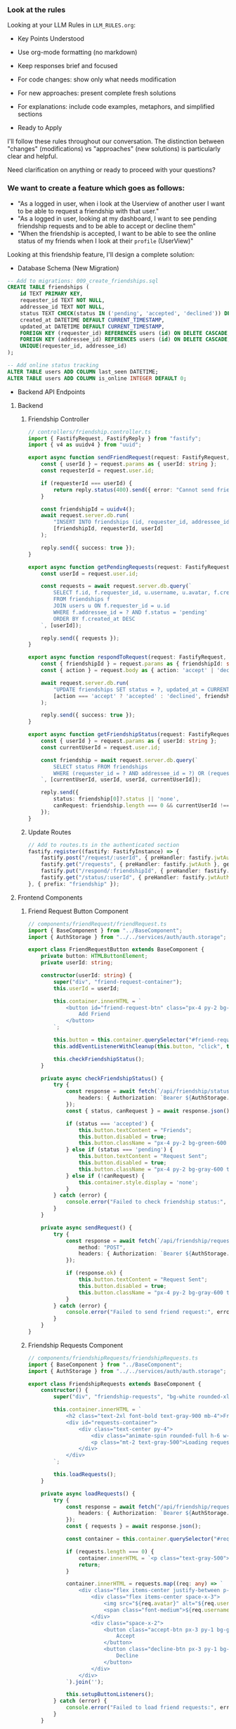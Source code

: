 :PROPERTIES:
:GPTEL_MODEL: claude-sonnet-4-20250514
:GPTEL_BACKEND: Claude
:GPTEL_SYSTEM: You are a large language model living in Emacs and a helpful assistant. Avoid long answers.
:GPTEL_BOUNDS: ((response (767 1360) (1814 2652) (2663 17165) (17221 19394) (19437 20481) (20485 21207) (21208 22099) (22139 22197) (22203 24472) (24514 25336) (25337 25787) (25987 26289) (26455 26635) (26723 28356) (28422 31012) (31102 32430) (32432 32480) (32488 32536) (32539 32543) (32548 32583) (32589 32597) (32599 32614) (32618 32626) (32630 32641) (32642 32654) (32661 32697) (32701 32713) (32717 32769) (32776 32784) (32785 32788) (32793 32801) (32804 32847) (32849 32857) (32863 32929) (32934 32938) (32941 32993) (33001 33822) (33901 35522)))
:END:

*** Look at the rules

Looking at your LLM Rules in =LLM_RULES.org=:

- Key Points Understood
- Use org-mode formatting (no markdown)
- Keep responses brief and focused
- For code changes: show only what needs modification
- For new approaches: present complete fresh solutions
- For explanations: include code examples, metaphors, and simplified sections

- Ready to Apply
I'll follow these rules throughout our conversation. The distinction between "changes" (modifications) vs "approaches" (new solutions) is particularly clear and helpful.

Need clarification on anything or ready to proceed with your questions?

*** We want to create a feature which goes as follows:
- "As a logged in user, when i look at the Userview of another user I want to be able to request a friendship with that user."
- "As a logged in user, looking at my dashboard, I want to see pending friendship requests and to be able to accept or decline them"
- "When the friendship is accepted, I want to be able to see the online status of my friends when I look at their =profile= (UserView)"

Looking at this friendship feature, I'll design a complete solution:

- Database Schema (New Migration)

#+begin_src sql
-- Add to migrations: 009_create_friendships.sql
CREATE TABLE friendships (
    id TEXT PRIMARY KEY,
    requester_id TEXT NOT NULL,
    addressee_id TEXT NOT NULL,
    status TEXT CHECK(status IN ('pending', 'accepted', 'declined')) DEFAULT 'pending',
    created_at DATETIME DEFAULT CURRENT_TIMESTAMP,
    updated_at DATETIME DEFAULT CURRENT_TIMESTAMP,
    FOREIGN KEY (requester_id) REFERENCES users (id) ON DELETE CASCADE,
    FOREIGN KEY (addressee_id) REFERENCES users (id) ON DELETE CASCADE,
    UNIQUE(requester_id, addressee_id)
);

-- Add online status tracking
ALTER TABLE users ADD COLUMN last_seen DATETIME;
ALTER TABLE users ADD COLUMN is_online INTEGER DEFAULT 0;
#+end_src

- Backend API Endpoints

**** Backend
***** Friendship Controller
#+begin_src typescript
// controllers/friendship.controller.ts
import { FastifyRequest, FastifyReply } from "fastify";
import { v4 as uuidv4 } from "uuid";

export async function sendFriendRequest(request: FastifyRequest, reply: FastifyReply) {
    const { userId } = request.params as { userId: string };
    const requesterId = request.user.id;

    if (requesterId === userId) {
        return reply.status(400).send({ error: "Cannot send friend request to yourself" });
    }

    const friendshipId = uuidv4();
    await request.server.db.run(
        "INSERT INTO friendships (id, requester_id, addressee_id, status) VALUES (?, ?, ?, 'pending')",
        [friendshipId, requesterId, userId]
    );

    reply.send({ success: true });
}

export async function getPendingRequests(request: FastifyRequest, reply: FastifyReply) {
    const userId = request.user.id;

    const requests = await request.server.db.query(`
        SELECT f.id, f.requester_id, u.username, u.avatar, f.created_at
        FROM friendships f
        JOIN users u ON f.requester_id = u.id
        WHERE f.addressee_id = ? AND f.status = 'pending'
        ORDER BY f.created_at DESC
    `, [userId]);

    reply.send({ requests });
}

export async function respondToRequest(request: FastifyRequest, reply: FastifyReply) {
    const { friendshipId } = request.params as { friendshipId: string };
    const { action } = request.body as { action: 'accept' | 'decline' };

    await request.server.db.run(
        "UPDATE friendships SET status = ?, updated_at = CURRENT_TIMESTAMP WHERE id = ? AND addressee_id = ?",
        [action === 'accept' ? 'accepted' : 'declined', friendshipId, request.user.id]
    );

    reply.send({ success: true });
}

export async function getFriendshipStatus(request: FastifyRequest, reply: FastifyReply) {
    const { userId } = request.params as { userId: string };
    const currentUserId = request.user.id;

    const friendship = await request.server.db.query(`
        SELECT status FROM friendships
        WHERE (requester_id = ? AND addressee_id = ?) OR (requester_id = ? AND addressee_id = ?)
    `, [currentUserId, userId, userId, currentUserId]);

    reply.send({
        status: friendship[0]?.status || 'none',
        canRequest: friendship.length === 0 && currentUserId !== userId
    });
}
#+end_src

***** Update Routes
#+begin_src typescript
// Add to routes.ts in the authenticated section
fastify.register((fastify: FastifyInstance) => {
    fastify.post("/request/:userId", { preHandler: fastify.jwtAuth }, sendFriendRequest);
    fastify.get("/requests", { preHandler: fastify.jwtAuth }, getPendingRequests);
    fastify.put("/respond/:friendshipId", { preHandler: fastify.jwtAuth }, respondToRequest);
    fastify.get("/status/:userId", { preHandler: fastify.jwtAuth }, getFriendshipStatus);
}, { prefix: "friendship" });
#+end_src
**** Frontend Components
***** Friend Request Button Component
#+begin_src typescript
// components/friendRequest/friendRequest.ts
import { BaseComponent } from "../BaseComponent";
import { AuthStorage } from "../../services/auth/auth.storage";

export class FriendRequestButton extends BaseComponent {
    private button: HTMLButtonElement;
    private userId: string;

    constructor(userId: string) {
        super("div", "friend-request-container");
        this.userId = userId;

        this.container.innerHTML = `
            <button id="friend-request-btn" class="px-4 py-2 bg-blue-600 text-white rounded hover:bg-blue-700">
                Add Friend
            </button>
        `;

        this.button = this.container.querySelector("#friend-request-btn")!;
        this.addEventListenerWithCleanup(this.button, "click", this.sendRequest.bind(this));

        this.checkFriendshipStatus();
    }

    private async checkFriendshipStatus() {
        try {
            const response = await fetch(`/api/friendship/status/${this.userId}`, {
                headers: { Authorization: `Bearer ${AuthStorage.getToken()}` }
            });
            const { status, canRequest } = await response.json();

            if (status === 'accepted') {
                this.button.textContent = "Friends";
                this.button.disabled = true;
                this.button.className = "px-4 py-2 bg-green-600 text-white rounded";
            } else if (status === 'pending') {
                this.button.textContent = "Request Sent";
                this.button.disabled = true;
                this.button.className = "px-4 py-2 bg-gray-600 text-white rounded";
            } else if (!canRequest) {
                this.container.style.display = 'none';
            }
        } catch (error) {
            console.error("Failed to check friendship status:", error);
        }
    }

    private async sendRequest() {
        try {
            const response = await fetch(`/api/friendship/request/${this.userId}`, {
                method: "POST",
                headers: { Authorization: `Bearer ${AuthStorage.getToken()}` }
            });

            if (response.ok) {
                this.button.textContent = "Request Sent";
                this.button.disabled = true;
                this.button.className = "px-4 py-2 bg-gray-600 text-white rounded";
            }
        } catch (error) {
            console.error("Failed to send friend request:", error);
        }
    }
}
#+end_src

***** Friendship Requests Component
#+begin_src typescript
// components/friendshipRequests/friendshipRequests.ts
import { BaseComponent } from "../BaseComponent";
import { AuthStorage } from "../../services/auth/auth.storage";

export class FriendshipRequests extends BaseComponent {
    constructor() {
        super("div", "friendship-requests", "bg-white rounded-xl shadow p-6 mb-8");

        this.container.innerHTML = `
            <h2 class="text-2xl font-bold text-gray-900 mb-4">Friend Requests</h2>
            <div id="requests-container">
                <div class="text-center py-4">
                    <div class="animate-spin rounded-full h-6 w-6 border-b-2 border-indigo-600 mx-auto"></div>
                    <p class="mt-2 text-gray-500">Loading requests...</p>
                </div>
            </div>
        `;

        this.loadRequests();
    }

    private async loadRequests() {
        try {
            const response = await fetch("/api/friendship/requests", {
                headers: { Authorization: `Bearer ${AuthStorage.getToken()}` }
            });
            const { requests } = await response.json();

            const container = this.container.querySelector("#requests-container")!;

            if (requests.length === 0) {
                container.innerHTML = `<p class="text-gray-500">No pending friend requests</p>`;
                return;
            }

            container.innerHTML = requests.map((req: any) => `
                <div class="flex items-center justify-between p-4 border border-gray-200 rounded-lg mb-2">
                    <div class="flex items-center space-x-3">
                        <img src="${req.avatar}" alt="${req.username}" class="w-10 h-10 rounded-full">
                        <span class="font-medium">${req.username}</span>
                    </div>
                    <div class="space-x-2">
                        <button class="accept-btn px-3 py-1 bg-green-600 text-white rounded hover:bg-green-700" data-id="${req.id}">
                            Accept
                        </button>
                        <button class="decline-btn px-3 py-1 bg-red-600 text-white rounded hover:bg-red-700" data-id="${req.id}">
                            Decline
                        </button>
                    </div>
                </div>
            `).join('');

            this.setupButtonListeners();
        } catch (error) {
            console.error("Failed to load friend requests:", error);
        }
    }

    private setupButtonListeners() {
        this.addEventListenerWithCleanup(this.container, "click", async (e: Event) => {
            const target = e.target as HTMLElement;
            const friendshipId = target.dataset.id;

            if (!friendshipId) return;

            const action = target.classList.contains('accept-btn') ? 'accept' :
                          target.classList.contains('decline-btn') ? 'decline' : null;

            if (!action) return;

            try {
                await fetch(`/api/friendship/respond/${friendshipId}`, {
                    method: "PUT",
                    headers: {
                        "Content-Type": "application/json",
                        Authorization: `Bearer ${AuthStorage.getToken()}`
                    },
                    body: JSON.stringify({ action })
                });

                this.loadRequests(); // Reload the list
            } catch (error) {
                console.error("Failed to respond to friend request:", error);
            }
        });
    }
}
#+end_src

***** Online Status Indicator
#+begin_src typescript
// components/onlineStatus/onlineStatus.ts
export class OnlineStatus extends BaseComponent {
    constructor(userId: string) {
        super("div", "online-status", "inline-flex items-center space-x-2");
        this.checkOnlineStatus(userId);
    }

    private async checkOnlineStatus(userId: string) {
        try {
            // Check if they're friends first
            const friendshipResponse = await fetch(`/api/friendship/status/${userId}`, {
                headers: { Authorization: `Bearer ${AuthStorage.getToken()}` }
            });
            const { status } = await friendshipResponse.json();

            if (status !== 'accepted') return; // Only show for friends

            // Get online status
            const statusResponse = await fetch(`/api/user/online-status/${userId}`, {
                headers: { Authorization: `Bearer ${AuthStorage.getToken()}` }
            });
            const { isOnline, lastSeen } = await statusResponse.json();

            this.container.innerHTML = `
                <div class="flex items-center space-x-2">
                    <div class="w-3 h-3 rounded-full ${isOnline ? 'bg-green-500' : 'bg-gray-400'}"></div>
                    <span class="text-sm text-gray-600">
                        ${isOnline ? 'Online' : `Last seen ${this.formatLastSeen(lastSeen)}`}
                    </span>
                </div>
            `;
        } catch (error) {
            console.error("Failed to check online status:", error);
        }
    }

    private formatLastSeen(lastSeen: string): string {
        const date = new Date(lastSeen);
        const now = new Date();
        const diff = now.getTime() - date.getTime();

        if (diff < 60000) return "just now";
        if (diff < 3600000) return `${Math.floor(diff / 60000)} minutes ago`;
        if (diff < 86400000) return `${Math.floor(diff / 3600000)} hours ago`;
        return `${Math.floor(diff / 86400000)} days ago`;
    }
}
#+end_src

- Integration Points

***** Update UserView
#+begin_src typescript
// Add to UserView.ts render method
const friendRequestButton = new FriendRequestButton(this.params.username);
this.userContent.getContainer().appendChild(friendRequestButton.getContainer());

const onlineStatus = new OnlineStatus(this.params.username);
this.userContent.getContainer().appendChild(onlineStatus.getContainer());
#+end_src

***** Update DashboardView
#+begin_src typescript
// Add to DashboardContent component
const friendshipRequests = new FriendshipRequests();
this.container.insertBefore(friendshipRequests.getContainer(), this.matchHistory.getContainer());
#+end_src

This creates a complete friendship system with request/accept functionality and online status for friends only.

*** I want to go over the backend controller methods one by one and add schema as well as body and response types to them. Let's start with sendFriendRequest

**** sendFriendRequest Method

#+begin_src typescript
// Add to auth.types.ts
export interface SendFriendRequestBody {
    // No body needed - userId comes from params
}

export interface SendFriendRequestResponse {
    success: boolean;
}
#+end_src

**** Updated Controller Method
#+begin_src typescript
export async function sendFriendRequest(
    request: FastifyRequest<{ Params: { userId: string } }>,
    reply: FastifyReply
): Promise<SendFriendRequestResponse> {
    const { userId } = request.params;
    const requesterId = request.user.id;

    if (requesterId === userId) {
        return reply.status(400).send({ error: "Cannot send friend request to yourself" });
    }

    // Check if friendship already exists
    const existing = await request.server.db.query(
        "SELECT id FROM friendships WHERE (requester_id = ? AND addressee_id = ?) OR (requester_id = ? AND addressee_id = ?)",
        [requesterId, userId, userId, requesterId]
    );

    if (existing.length > 0) {
        return reply.status(409).send({ error: "Friendship request already exists" });
    }

    const friendshipId = uuidv4();
    await request.server.db.run(
        "INSERT INTO friendships (id, requester_id, addressee_id, status) VALUES (?, ?, ?, 'pending')",
        [friendshipId, requesterId, userId]
    );

    return reply.status(200).send({ success: true });
}
#+end_src

**** Schema Definition
#+begin_src typescript
export const sendFriendRequestSchema = {
    params: {
        type: "object",
        properties: {
            userId: { type: "string" }
        },
        required: ["userId"],
        additionalProperties: false
    },
    response: {
        200: {
            type: "object",
            properties: {
                success: { type: "boolean" }
            },
            required: ["success"],
            additionalProperties: false
        },
        400: {
            type: "object",
            properties: {
                error: { type: "string" }
            },
            required: ["error"],
            additionalProperties: false
        },
        409: {
            type: "object",
            properties: {
                error: { type: "string" }
            },
            required: ["error"],
            additionalProperties: false
        }
    }
} as const;
#+end_src

**** Updated Route Registration
#+begin_src typescript
// In routes.ts
fastify.post("/request/:userId", {
    preHandler: fastify.jwtAuth,
    schema: sendFriendRequestSchema
}, sendFriendRequest);
#+end_src

Ready for the next method?

***
*** Now let's do the same for getPendingRequests

**** getPendingRequests Method
***** Types
#+begin_src typescript
// Add to auth.types.ts
export interface PendingFriendRequest {
    id: string;
    requester_id: string;
    username: string;
    avatar: string;
    created_at: string;
}

export interface GetPendingRequestsResponse {
    requests: PendingFriendRequest[];
}
#+end_src

***** Updated Controller Method
#+begin_src typescript
export async function getPendingRequests(
    request: FastifyRequest,
    reply: FastifyReply
): Promise<GetPendingRequestsResponse> {
    const userId = request.user.id;

    const requests = await request.server.db.query(`
        SELECT f.id, f.requester_id, u.username, u.avatar, f.created_at
        FROM friendships f
        JOIN users u ON f.requester_id = u.id
        WHERE f.addressee_id = ? AND f.status = 'pending'
        ORDER BY f.created_at DESC
    `, [userId]);

    return reply.status(200).send({ requests });
}
#+end_src

***** Schema Definition
#+begin_src typescript
export const getPendingRequestsSchema = {
    response: {
        200: {
            type: "object",
            properties: {
                requests: {
                    type: "array",
                    items: {
                        type: "object",
                        properties: {
                            id: { type: "string" },
                            requester_id: { type: "string" },
                            username: { type: "string" },
                            avatar: { type: "string", format: "uri-reference" },
                            created_at: { type: "string" }
                        },
                        required: ["id", "requester_id", "username", "avatar", "created_at"],
                        additionalProperties: false
                    }
                }
            },
            required: ["requests"],
            additionalProperties: false
        }
    }
} as const;
#+end_src

***** Updated Route Registration
#+begin_src typescript
// In routes.ts
fastify.get("/requests", {
    preHandler: fastify.jwtAuth,
    schema: getPendingRequestsSchema
}, getPendingRequests);
#+end_src

Ready for respondToRequest next?

******
*** now let's do respondToRequest
**** Types
#+begin_src typescript
// Add to auth.types.ts
export interface RespondToRequestBody {
    action: 'accept' | 'decline';
}

export interface RespondToRequestResponse {
    success: boolean;
}
#+end_src

**** Updated Controller Method
#+begin_src typescript
export async function respondToRequest(
    request: FastifyRequest<{ Params: { friendshipId: string }, Body: RespondToRequestBody }>,
    reply: FastifyReply
): Promise<RespondToRequestResponse> {
    const { friendshipId } = request.params;
    const { action } = request.body;
    const userId = request.user.id;

    // Verify the friendship exists and belongs to current user
    const friendship = await request.server.db.query(
        "SELECT id FROM friendships WHERE id = ? AND addressee_id = ? AND status = 'pending'",
        [friendshipId, userId]
    );

    if (friendship.length === 0) {
        return reply.status(404).send({ error: "Friend request not found or already processed" });
    }

    const status = action === 'accept' ? 'accepted' : 'declined';
    
    const result = await request.server.db.run(
        "UPDATE friendships SET status = ?, updated_at = CURRENT_TIMESTAMP WHERE id = ?",
        [status, friendshipId]
    );

    if (result.changes === 0) {
        return reply.status(404).send({ error: "Friend request not found" });
    }

    return reply.status(200).send({ success: true });
}
#+end_src

**** Schema Definition
#+begin_src typescript
export const respondToRequestSchema = {
    params: {
        type: "object",
        properties: {
            friendshipId: { type: "string" }
        },
        required: ["friendshipId"],
        additionalProperties: false
    },
    body: {
        type: "object",
        properties: {
            action: { 
                type: "string",
                enum: ["accept", "decline"]
            }
        },
        required: ["action"],
        additionalProperties: false
    },
    response: {
        200: {
            type: "object",
            properties: {
                success: { type: "boolean" }
            },
            required: ["success"],
            additionalProperties: false
        },
        404: {
            type: "object",
            properties: {
                error: { type: "string" }
            },
            required: ["error"],
            additionalProperties: false
        }
    }
} as const;
#+end_src

**** Updated Route Registration
#+begin_src typescript
// In routes.ts
fastify.put("/respond/:friendshipId", {
    preHandler: fastify.jwtAuth,
    schema: respondToRequestSchema
}, respondToRequest);
#+end_src

Ready for getFriendshipStatus next?

*** now let's do getFriendshipStatus

**** Types
#+begin_src typescript
// Add to auth.types.ts
export interface GetFriendshipStatusResponse {
    status: 'none' | 'pending' | 'accepted' | 'declined';
    canRequest: boolean;
}
#+end_src

**** Updated Controller Method
#+begin_src typescript
export async function getFriendshipStatus(
    request: FastifyRequest<{ Params: { userId: string } }>,
    reply: FastifyReply
): Promise<GetFriendshipStatusResponse> {
    const { userId } = request.params;
    const currentUserId = request.user.id;

    if (currentUserId === userId) {
        return reply.status(400).send({ error: "Cannot check friendship status with yourself" });
    }

    const friendship = await request.server.db.query(`
        SELECT status FROM friendships
        WHERE (requester_id = ? AND addressee_id = ?) OR (requester_id = ? AND addressee_id = ?)
    `, [currentUserId, userId, userId, currentUserId]);

    const status = friendship[0]?.status || 'none';
    const canRequest = friendship.length === 0;

    return reply.status(200).send({
        status: status as 'none' | 'pending' | 'accepted' | 'declined',
        canRequest
    });
}
#+end_src

**** Schema Definition
#+begin_src typescript
export const getFriendshipStatusSchema = {
    params: {
        type: "object",
        properties: {
            userId: { type: "string" }
        },
        required: ["userId"],
        additionalProperties: false
    },
    response: {
        200: {
            type: "object",
            properties: {
                status: {
                    type: "string",
                    enum: ["none", "pending", "accepted", "declined"]
                },
                canRequest: { type: "boolean" }
            },
            required: ["status", "canRequest"],
            additionalProperties: false
        },
        400: {
            type: "object",
            properties: {
                error: { type: "string" }
            },
            required: ["error"],
            additionalProperties: false
        }
    }
} as const;
#+end_src

**** Updated Route Registration
#+begin_src typescript
// In routes.ts
fastify.get("/status/:userId", {
    preHandler: fastify.jwtAuth,
    schema: getFriendshipStatusSchema
}, getFriendshipStatus);
#+end_src

All friendship controller methods now have proper types and schemas!

*** what is canRequest being used for?

Looking at the =canRequest= field, it's used to determine whether the current user should see the "Add Friend" button on another user's profile.

*Current Logic:*
- =canRequest = true= when no friendship record exists between the users
- This means the "Add Friend" button will show

*In the Frontend Component:*
#+begin_src typescript
// In FriendRequestButton component
if (!canRequest) {
    this.container.style.display = 'none'; // Hide the button entirely
}
#+end_src

*The Issue:*
The current logic is incomplete. We should hide the button in more cases:

- When friendship is =declined= (user was rejected, shouldn't spam requests)
- When user is looking at their own profile
- When friendship is already =accepted= or =pending=

*Better Logic:*
#+begin_src typescript
const canRequest = friendship.length === 0 || 
                  (friendship[0]?.status === 'declined' && /* maybe after cooldown period */);
#+end_src

*Simpler Approach:*
Since we already return the =status=, the frontend could just check:
#+begin_src typescript
// Frontend logic
const showButton = status === 'none'; // Only show for no existing friendship
#+end_src

The =canRequest= field is somewhat redundant - we could determine this from =status= alone. Would you like to simplify this?

*** I've remove it from the backend. I have not yet implemented the frontend components. I will do this one by one and I will get back to that issue once i encounter it. Nothing to be done for now

Understood! You've removed =canRequest= from the backend and will handle the frontend logic based on the =status= field alone when you implement the components.

The backend friendship API is now complete with proper types and schemas. Ready to help when you start implementing the frontend components.

*** I still haven't implemented the frontend components but I saw that you use an endpoint /api/user/online-status//:userId:
#+begin_src typescript :results output
            const statusResponse = await fetch(`/api/user/online-status/${userId}`, {
                headers: { Authorization: `Bearer ${AuthStorage.getToken()}` }
            });
#+end_src
I haven't seen this endpoint among the backend endpoints that you proposed.

You're absolutely right! I referenced =/api/user/online-status/${userId}= in the OnlineStatus component but never defined that backend endpoint.

**** Missing Backend Endpoint

We need to add this to the user controller:

#+begin_src typescript
// In updateUser.controller.ts (or create separate online.controller.ts)
export async function getOnlineStatus(
    request: FastifyRequest<{ Params: { userId: string } }>,
    reply: FastifyReply
) {
    const { userId } = request.params;
    const currentUserId = request.user.id;

    // First check if they're friends
    const friendship = await request.server.db.query(=
        SELECT status FROM friendships
        WHERE ((requester_id = ? AND addressee_id = ?) OR (requester_id = ? AND addressee_id = ?))
        AND status = 'accepted'
    =, [currentUserId, userId, userId, currentUserId]);

    if (friendship.length === 0) {
        return reply.status(403).send({ error: "Can only see online status of friends" });
    }

    // Get user's online status
    const user = await request.server.db.query(
        "SELECT is_online, last_seen FROM users WHERE id = ?",
        [userId]
    );

    if (user.length === 0) {
        return reply.status(404).send({ error: "User not found" });
    }

    return reply.send({
        isOnline: Boolean(user[0].is_online),
        lastSeen: user[0].last_seen
    });
}
#+end_src

**** Add to routes.ts
#+begin_src typescript
// In the user routes section
fastify.get("/online-status/:userId", { preHandler: fastify.jwtAuth }, getOnlineStatus);
#+end_src

Good catch! This endpoint is essential for the online status feature to work.

*** Again, I would like to have types and schemas for this one

**** Types
#+begin_src typescript
// Add to auth.types.ts
export interface GetOnlineStatusResponse {
    isOnline: boolean;
    lastSeen: string | null;
}
#+end_src

**** Updated Controller Method
#+begin_src typescript
export async function getOnlineStatus(
    request: FastifyRequest<{ Params: { userId: string } }>,
    reply: FastifyReply
): Promise<GetOnlineStatusResponse> {
    const { userId } = request.params;
    const currentUserId = request.user.id;

    // First check if they're friends
    const friendship = await request.server.db.query(`
        SELECT status FROM friendships
        WHERE ((requester_id = ? AND addressee_id = ?) OR (requester_id = ? AND addressee_id = ?))
        AND status = 'accepted'
    `, [currentUserId, userId, userId, currentUserId]);

    if (friendship.length === 0) {
        return reply.status(403).send({ error: "Can only see online status of friends" });
    }

    // Get user's online status
    const user = await request.server.db.query(
        "SELECT is_online, last_seen FROM users WHERE id = ?",
        [userId]
    );

    if (user.length === 0) {
        return reply.status(404).send({ error: "User not found" });
    }

    return reply.status(200).send({
        isOnline: Boolean(user[0].is_online),
        lastSeen: user[0].last_seen
    });
}
#+end_src

**** Schema Definition
#+begin_src typescript
export const getOnlineStatusSchema = {
    params: {
        type: "object",
        properties: {
            userId: { type: "string" }
        },
        required: ["userId"],
        additionalProperties: false
    },
    response: {
        200: {
            type: "object",
            properties: {
                isOnline: { type: "boolean" },
                lastSeen: {
                    type: ["string", "null"]
                }
            },
            required: ["isOnline", "lastSeen"],
            additionalProperties: false
        },
        403: {
            type: "object",
            properties: {
                error: { type: "string" }
            },
            required: ["error"],
            additionalProperties: false
        },
        404: {
            type: "object",
            properties: {
                error: { type: "string" }
            },
            required: ["error"],
            additionalProperties: false
        }
    }
} as const;
#+end_src

**** Updated Route Registration
#+begin_src typescript
// In routes.ts
fastify.get("/online-status/:userId", {
    preHandler: fastify.jwtAuth,
    schema: getOnlineStatusSchema
}, getOnlineStatus);
#+end_src

*** Good. I don't actually see where we update the last_seen and the is_online column.

You're absolutely right! I defined the columns but never implemented the logic to update them.

**** Update on Login
#+begin_src typescript
// In login.controller.ts - add after successful login
await request.server.db.run(
    "UPDATE users SET is_online = 1, last_seen = CURRENT_TIMESTAMP WHERE id = ?",
    [user.id]
);
#+end_src

**** Update on Logout/Activity
#+begin_src typescript
// Create new controller: online.controller.ts
export async function updateOnlineStatus(
    request: FastifyRequest<{ Body: { isOnline: boolean } }>,
    reply: FastifyReply
) {
    const { isOnline } = request.body;
    const userId = request.user.id;

    await request.server.db.run(
        "UPDATE users SET is_online = ?, last_seen = CURRENT_TIMESTAMP WHERE id = ?",
        [isOnline ? 1 : 0, userId]
    );

    return reply.send({ success: true });
}

// Add route
fastify.put("/online-status", { preHandler: fastify.jwtAuth }, updateOnlineStatus);
#+end_src

**** Frontend Activity Tracking
#+begin_src typescript
// In AuthService or create OnlineStatusService
class OnlineStatusService {
    private heartbeatInterval: number | null = null;

    startTracking() {
        // Update online status every 30 seconds
        this.heartbeatInterval = window.setInterval(() => {
            this.updateOnlineStatus(true);
        }, 30000);

        // Set offline when page unloads
        window.addEventListener('beforeunload', () => {
            fetch('/api/user/online-status', {
                method: 'PUT',
                headers: {
                    'Content-Type': 'application/json',
                    'Authorization': =Bearer ${AuthStorage.getToken()}=
                },
                body: JSON.stringify({ isOnline: false }),
                keepalive: true  // Ensures request completes even if page closes
            }).catch(() => {}); // Ignore errors on page unload
        });
    }

    private async updateOnlineStatus(isOnline: boolean) {
        try {
            await fetch('/api/user/online-status', {
                method: 'PUT',
                headers: {
                    'Content-Type': 'application/json',
                    'Authorization': `Bearer ${AuthStorage.getToken()}`
                },
                body: JSON.stringify({ isOnline })
            });
        } catch (error) {
            console.error('Failed to update online status:', error);
        }
    }

    stopTracking() {
        if (this.heartbeatInterval) {
            clearInterval(this.heartbeatInterval);
            this.heartbeatInterval = null;
        }
        this.updateOnlineStatus(false);
    }
}
#+end_src

This handles login updates, periodic heartbeats, and logout/page close updates.
*** I've implemented OnlineStatusService. How do i use it in the AuthService?
**** Initialize in AuthService Constructor
#+begin_src typescript
// In AuthService
import { OnlineStatusService } from './onlineStatus.service';

export class AuthService {
    private onlineStatusService: OnlineStatusService;

    constructor() {
        // ... existing constructor code
        this.onlineStatusService = new OnlineStatusService();
    }
#+end_src

***** Start Tracking on Successful Login
#+begin_src typescript
// In AuthService login method - after successful login
async login(credentials: LoginBody): Promise<LoginResponse> {
    // ... existing login logic

    // After successful login and token storage
    this.currentUser = response.user;
    this.notifyAuthChange();

    // Start online status tracking
    this.onlineStatusService.startTracking();

    return response;
}
#+end_src

***** Stop Tracking on Logout
#+begin_src typescript
// In AuthService logout method
logout(): void {
    // Stop online status tracking first
    this.onlineStatusService.stopTracking();

    // ... existing logout logic
    this.clearAuthState();
    this.notifyAuthChange();
}
#+end_src

***** Initialize on Startup (if already logged in)
#+begin_src typescript
// In AuthService constructor or initialization method
private initializeAuth() {
    const token = AuthStorage.getToken();
    const user = AuthStorage.getUser();

    if (token && user) {
        this.currentUser = user;
        // Start tracking if already authenticated
        this.onlineStatusService.startTracking();
    }
}
#+end_src

This ensures online status tracking starts with login and stops with logout.

******
*** when doiong
<
